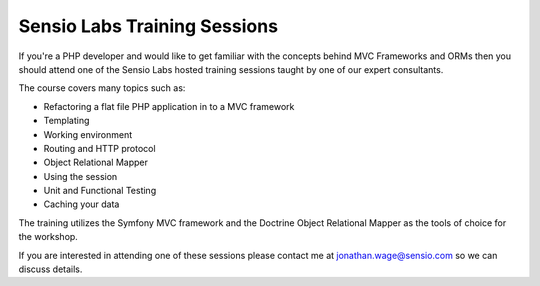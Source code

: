 Sensio Labs Training Sessions
=============================

If you're a PHP developer and would like to get familiar with the
concepts behind MVC Frameworks and ORMs then you should attend one
of the Sensio Labs hosted training sessions taught by one of our
expert consultants.

The course covers many topics such as:


-  Refactoring a flat file PHP application in to a MVC framework
-  Templating
-  Working environment
-  Routing and HTTP protocol
-  Object Relational Mapper
-  Using the session
-  Unit and Functional Testing
-  Caching your data

The training utilizes the Symfony MVC framework and the Doctrine
Object Relational Mapper as the tools of choice for the workshop.

If you are interested in attending one of these sessions please
contact me at jonathan.wage@sensio.com so we can discuss details.



.. author:: jwage 
.. categories:: none
.. tags:: none
.. comments::
